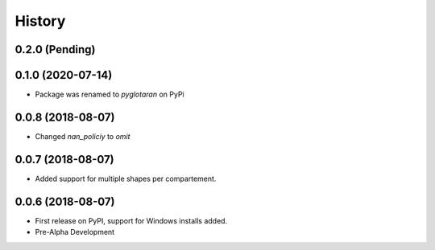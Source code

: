 =======
History
=======

0.2.0 (Pending)
---------------

0.1.0 (2020-07-14)
------------------

* Package was renamed to `pyglotaran` on PyPi

0.0.8 (2018-08-07)
------------------

* Changed `nan_policiy` to `omit`

0.0.7 (2018-08-07)
------------------

* Added support for multiple shapes per compartement.

0.0.6 (2018-08-07)
------------------

* First release on PyPI, support for Windows installs added.
* Pre-Alpha Development
